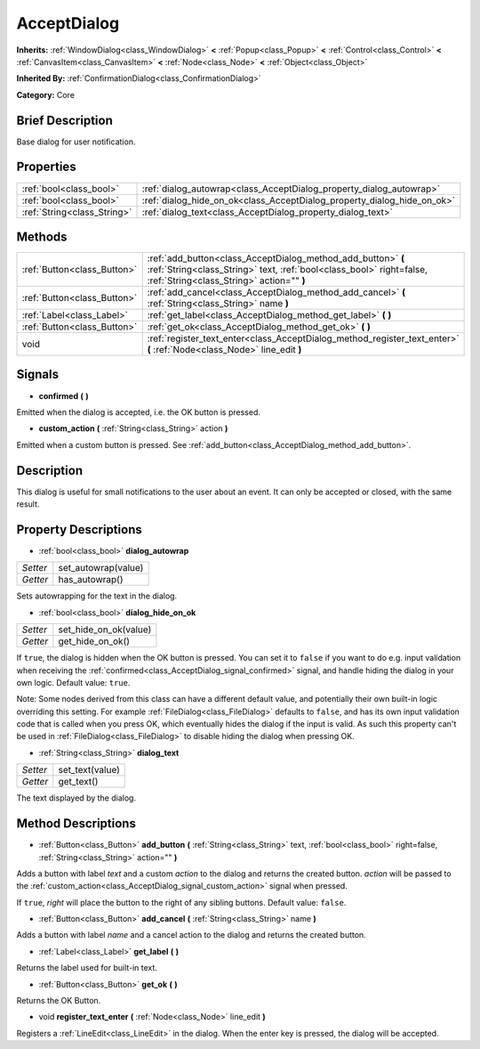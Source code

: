 .. Generated automatically by doc/tools/makerst.py in Godot's source tree.
.. DO NOT EDIT THIS FILE, but the AcceptDialog.xml source instead.
.. The source is found in doc/classes or modules/<name>/doc_classes.

.. _class_AcceptDialog:

AcceptDialog
============

**Inherits:** :ref:`WindowDialog<class_WindowDialog>` **<** :ref:`Popup<class_Popup>` **<** :ref:`Control<class_Control>` **<** :ref:`CanvasItem<class_CanvasItem>` **<** :ref:`Node<class_Node>` **<** :ref:`Object<class_Object>`

**Inherited By:** :ref:`ConfirmationDialog<class_ConfirmationDialog>`

**Category:** Core

Brief Description
-----------------

Base dialog for user notification.

Properties
----------

+-----------------------------+-------------------------------------------------------------------------+
| :ref:`bool<class_bool>`     | :ref:`dialog_autowrap<class_AcceptDialog_property_dialog_autowrap>`     |
+-----------------------------+-------------------------------------------------------------------------+
| :ref:`bool<class_bool>`     | :ref:`dialog_hide_on_ok<class_AcceptDialog_property_dialog_hide_on_ok>` |
+-----------------------------+-------------------------------------------------------------------------+
| :ref:`String<class_String>` | :ref:`dialog_text<class_AcceptDialog_property_dialog_text>`             |
+-----------------------------+-------------------------------------------------------------------------+

Methods
-------

+-----------------------------+----------------------------------------------------------------------------------------------------------------------------------------------------------------------------------+
| :ref:`Button<class_Button>` | :ref:`add_button<class_AcceptDialog_method_add_button>` **(** :ref:`String<class_String>` text, :ref:`bool<class_bool>` right=false, :ref:`String<class_String>` action="" **)** |
+-----------------------------+----------------------------------------------------------------------------------------------------------------------------------------------------------------------------------+
| :ref:`Button<class_Button>` | :ref:`add_cancel<class_AcceptDialog_method_add_cancel>` **(** :ref:`String<class_String>` name **)**                                                                             |
+-----------------------------+----------------------------------------------------------------------------------------------------------------------------------------------------------------------------------+
| :ref:`Label<class_Label>`   | :ref:`get_label<class_AcceptDialog_method_get_label>` **(** **)**                                                                                                                |
+-----------------------------+----------------------------------------------------------------------------------------------------------------------------------------------------------------------------------+
| :ref:`Button<class_Button>` | :ref:`get_ok<class_AcceptDialog_method_get_ok>` **(** **)**                                                                                                                      |
+-----------------------------+----------------------------------------------------------------------------------------------------------------------------------------------------------------------------------+
| void                        | :ref:`register_text_enter<class_AcceptDialog_method_register_text_enter>` **(** :ref:`Node<class_Node>` line_edit **)**                                                          |
+-----------------------------+----------------------------------------------------------------------------------------------------------------------------------------------------------------------------------+

Signals
-------

.. _class_AcceptDialog_signal_confirmed:

- **confirmed** **(** **)**

Emitted when the dialog is accepted, i.e. the OK button is pressed.

.. _class_AcceptDialog_signal_custom_action:

- **custom_action** **(** :ref:`String<class_String>` action **)**

Emitted when a custom button is pressed. See :ref:`add_button<class_AcceptDialog_method_add_button>`.

Description
-----------

This dialog is useful for small notifications to the user about an event. It can only be accepted or closed, with the same result.

Property Descriptions
---------------------

.. _class_AcceptDialog_property_dialog_autowrap:

- :ref:`bool<class_bool>` **dialog_autowrap**

+----------+---------------------+
| *Setter* | set_autowrap(value) |
+----------+---------------------+
| *Getter* | has_autowrap()      |
+----------+---------------------+

Sets autowrapping for the text in the dialog.

.. _class_AcceptDialog_property_dialog_hide_on_ok:

- :ref:`bool<class_bool>` **dialog_hide_on_ok**

+----------+-----------------------+
| *Setter* | set_hide_on_ok(value) |
+----------+-----------------------+
| *Getter* | get_hide_on_ok()      |
+----------+-----------------------+

If ``true``, the dialog is hidden when the OK button is pressed. You can set it to ``false`` if you want to do e.g. input validation when receiving the :ref:`confirmed<class_AcceptDialog_signal_confirmed>` signal, and handle hiding the dialog in your own logic. Default value: ``true``.

Note: Some nodes derived from this class can have a different default value, and potentially their own built-in logic overriding this setting. For example :ref:`FileDialog<class_FileDialog>` defaults to ``false``, and has its own input validation code that is called when you press OK, which eventually hides the dialog if the input is valid. As such this property can't be used in :ref:`FileDialog<class_FileDialog>` to disable hiding the dialog when pressing OK.

.. _class_AcceptDialog_property_dialog_text:

- :ref:`String<class_String>` **dialog_text**

+----------+-----------------+
| *Setter* | set_text(value) |
+----------+-----------------+
| *Getter* | get_text()      |
+----------+-----------------+

The text displayed by the dialog.

Method Descriptions
-------------------

.. _class_AcceptDialog_method_add_button:

- :ref:`Button<class_Button>` **add_button** **(** :ref:`String<class_String>` text, :ref:`bool<class_bool>` right=false, :ref:`String<class_String>` action="" **)**

Adds a button with label *text* and a custom *action* to the dialog and returns the created button. *action* will be passed to the :ref:`custom_action<class_AcceptDialog_signal_custom_action>` signal when pressed.

If ``true``, *right* will place the button to the right of any sibling buttons. Default value: ``false``.

.. _class_AcceptDialog_method_add_cancel:

- :ref:`Button<class_Button>` **add_cancel** **(** :ref:`String<class_String>` name **)**

Adds a button with label *name* and a cancel action to the dialog and returns the created button.

.. _class_AcceptDialog_method_get_label:

- :ref:`Label<class_Label>` **get_label** **(** **)**

Returns the label used for built-in text.

.. _class_AcceptDialog_method_get_ok:

- :ref:`Button<class_Button>` **get_ok** **(** **)**

Returns the OK Button.

.. _class_AcceptDialog_method_register_text_enter:

- void **register_text_enter** **(** :ref:`Node<class_Node>` line_edit **)**

Registers a :ref:`LineEdit<class_LineEdit>` in the dialog. When the enter key is pressed, the dialog will be accepted.

